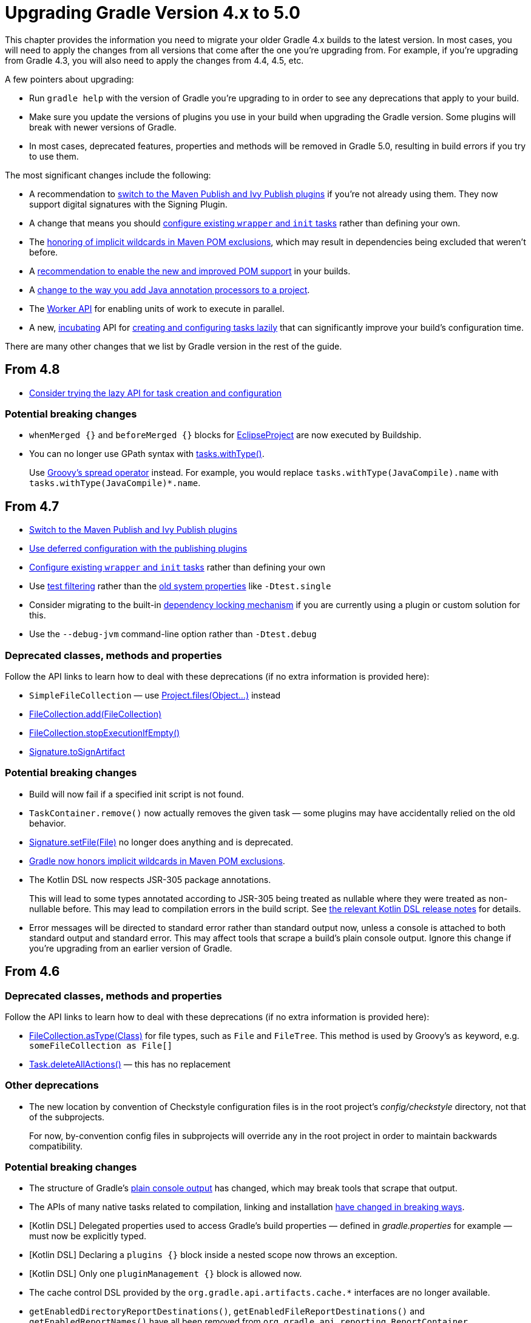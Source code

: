 // Copyright 2018 the original author or authors.
//
// Licensed under the Apache License, Version 2.0 (the "License");
// you may not use this file except in compliance with the License.
// You may obtain a copy of the License at
//
//      http://www.apache.org/licenses/LICENSE-2.0
//
// Unless required by applicable law or agreed to in writing, software
// distributed under the License is distributed on an "AS IS" BASIS,
// WITHOUT WARRANTIES OR CONDITIONS OF ANY KIND, either express or implied.
// See the License for the specific language governing permissions and
// limitations under the License.

[[upgrade_version_4]]
= Upgrading Gradle Version 4.x to 5.0

This chapter provides the information you need to migrate your older Gradle 4.x builds to the latest version. In most cases, you will need to apply the changes from all versions that come after the one you're upgrading from. For example, if you're upgrading from Gradle 4.3, you will also need to apply the changes from 4.4, 4.5, etc.

A few pointers about upgrading:

 * Run `gradle help` with the version of Gradle you're upgrading to in order to see any deprecations that apply to your build.
 * Make sure you update the versions of plugins you use in your build when upgrading the Gradle version. Some plugins will break with newer versions of Gradle.
 * In most cases, deprecated features, properties and methods will be removed in Gradle 5.0, resulting in build errors if you try to use them.

The most significant changes include the following:

 * A recommendation to <<#rel4.7:switch_to_publishing_plugins, switch to the Maven Publish and Ivy Publish plugins>> if you're not already using them. They now support digital signatures with the Signing Plugin.
 * A change that means you should <<#rel4.7:configure_internal_tasks,configure existing `wrapper` and `init` tasks>> rather than defining your own.
 * The <<#rel4.7:pom_wildcard_exclusions,honoring of implicit wildcards in Maven POM exclusions>>, which may result in dependencies being excluded that weren't before.
 * A <<#upgrade_4.5,recommendation to enable the new and improved POM support>> in your builds.
 * A <<#rel4.5:annotation_processor_configuration,change to the way you add Java annotation processors to a project>>.
 * The <<custom_tasks.adoc#worker_api,Worker API>> for enabling units of work to execute in parallel.
 * A new, <<feature_lifecycle#sec:incubating_state,incubating>> API for <<#rel4.8:lazy_task_creation,creating and configuring tasks lazily>> that can significantly improve your build's configuration time.

There are many other changes that we list by Gradle version in the rest of the guide.

[[upgrade_4.8]]
== From 4.8

 * <<#rel4.8:lazy_task_creation,Consider trying the lazy API for task creation and configuration>>

=== Potential breaking changes

 * `whenMerged {}` and `beforeMerged {}` blocks for link:{groovyDslPath}/org.gradle.plugins.ide.eclipse.model.EclipseProject.html[EclipseProject] are now executed by Buildship.
 * You can no longer use GPath syntax with link:{javadocPath}/org/gradle/api/tasks/TaskCollection.html#withType-java.lang.Class-[tasks.withType()].
+
Use http://docs.groovy-lang.org/latest/html/documentation/#_spread_operator[Groovy's spread operator] instead. For example, you would replace `tasks.withType(JavaCompile).name` with `tasks.withType(JavaCompile)*.name`.

[[upgrade_4.7]]
== From 4.7

 * <<#rel4.7:switch_to_publishing_plugins,Switch to the Maven Publish and Ivy Publish plugins>>
 * <<#rel4.7:deferred_configuration,Use deferred configuration with the publishing plugins>>
 * <<#rel4.7:configure_internal_tasks,Configure existing `wrapper` and `init` tasks>> rather than defining your own
 * Use <<java_testing.adoc#test_filtering,test filtering>> rather than the <<java_testing.adoc#sec:single_test_execution_via_system_properties,old system properties>> like `-Dtest.single`
 * Consider migrating to the built-in <<dependency_locking#dependency_locking,dependency locking mechanism>> if you are currently using a plugin or custom solution for this.
 * Use the `--debug-jvm` command-line option rather than `-Dtest.debug`

=== Deprecated classes, methods and properties

Follow the API links to learn how to deal with these deprecations (if no extra information is provided here):

 * `SimpleFileCollection` — use link:{groovyDslPath}/org.gradle.api.Project.html#org.gradle.api.Project:files(java.lang.Object++[]++)[Project.files(Object...)] instead
 * link:{javadocPath}/org/gradle/api/file/FileCollection.html#add-org.gradle.api.file.FileCollection-[FileCollection.add(FileCollection)]
 * link:{javadocPath}/org/gradle/api/file/FileCollection.html#stopExecutionIfEmpty--[FileCollection.stopExecutionIfEmpty()]
 * link:{javadocPath}/org/gradle/plugins/signing/Signature.html#getToSignArtifact--[Signature.toSignArtifact]

=== Potential breaking changes

 * Build will now fail if a specified init script is not found.
 * `TaskContainer.remove()` now actually removes the given task — some plugins may have accidentally relied on the old behavior.
 * link:{javadocPath}/org/gradle/plugins/signing/Signature.html#setFile-java.io.File-[Signature.setFile(File)] no longer does anything and is deprecated.
 * <<#rel4.7:pom_wildcard_exclusions,Gradle now honors implicit wildcards in Maven POM exclusions>>.
 * The Kotlin DSL now respects JSR-305 package annotations.
+
This will lead to some types annotated according to JSR-305 being treated as nullable where they were treated as non-nullable before. This may lead to compilation errors in the build script. See https://github.com/gradle/kotlin-dsl/releases/tag/v0.17.4[the relevant Kotlin DSL release notes] for details.
 * Error messages will be directed to standard error rather than standard output now, unless a console is attached to both standard output and standard error. This may affect tools that scrape a build's plain console output. Ignore this change if you're upgrading from an earlier version of Gradle.

[[upgrade_4.6]]
== From 4.6

=== Deprecated classes, methods and properties

Follow the API links to learn how to deal with these deprecations (if no extra information is provided here):

 * link:{javadocPath}/org/gradle/api/file/FileCollection.html#asType-java.lang.Class-[FileCollection.asType(Class)] for file types, such as `File` and `FileTree`. This method is used by Groovy's `as` keyword, e.g. `someFileCollection as File[]`
 * link:{groovyDslPath}/org.gradle.api.Task.html#org.gradle.api.Task:deleteAllActions()[Task.deleteAllActions()] — this has no replacement

=== Other deprecations

 * The new location by convention of Checkstyle configuration files is in the root project's _config/checkstyle_ directory, not that of the subprojects.
+
For now, by-convention config files in subprojects will override any in the root project in order to maintain backwards compatibility.

=== Potential breaking changes

 * The structure of Gradle's <<#rel4.6:plain_console_output,plain console output>> has changed, which may break tools that scrape that output.
 * The APIs of many native tasks related to compilation, linking and installation <<rel:4.6:native_task_api_changes,have changed in breaking ways>>.
 * [Kotlin DSL] Delegated properties used to access Gradle's build properties — defined in _gradle.properties_ for example — must now be explicitly typed.
 * [Kotlin DSL] Declaring a `plugins {}` block inside a nested scope now throws an exception.
 * [Kotlin DSL] Only one `pluginManagement {}` block is allowed now.
 * The cache control DSL provided by the `org.gradle.api.artifacts.cache.*` interfaces are no longer available.
 * `getEnabledDirectoryReportDestinations()`, `getEnabledFileReportDestinations()` and `getEnabledReportNames()` have all been removed from `org.gradle.api.reporting.ReportContainer`.
 * link:{javadocPath}/org/gradle/StartParameter.html#getProjectProperties--[StartParameter.projectProperties] and link:{javadocPath}/org/gradle/StartParameter.html#getSystemPropertiesArgs--[StartParameter.systemPropertiesArgs] now return immutable maps.

[[upgrade_4.5]]
== From 4.5

There is now improved POM support in Gradle that will be enabled by default in Gradle 5.0. Add the line

    enableFeaturePreview('IMPROVED_POM_SUPPORT')

to your _settings.gradle_ file to get the following:

 * <<#rel4.5:bom_import,BOM import>>
 * <<#rel4.5:pom_optional_dependencies,Support for optional dependencies when consuming POMs>>
 * <<#rel4.5:pom_compile_runtime_separation,Separation of compile and runtime dependencies when consuming POMs>>

Note that some of these features may break your build.

=== Deprecated classes, methods and properties

Follow the API links to learn how to deal with these deprecations (if no extra information is provided here):

 * link:{javadocPath}/org/gradle/api/file/FileCollection.html#asType-java.lang.Class-[FileCollection.asType(Class)] for file types, such as `File` and `FileTree`. This method is used by Groovy's `as` keyword, e.g. `someFileCollection as File[]`
 * link:{groovyDslPath}/org.gradle.api.Task.html#org.gradle.api.Task:deleteAllActions()[Task.deleteAllActions()] — this has no replacement
 * link:{javadocPath}/org/gradle/caching/local/DirectoryBuildCache.html#setTargetSizeInMB-long-[DirectoryBuildCache.setTargetSizeInMB(long)], i.e. the `targetSizeInMB` configuration property for local build caches

=== Other deprecations

[[rel4.5:annotation_processor_configuration]]
 * You should not put annotation processors on the compile classpath or declare them with the `-processorpath` compiler argument.
+
They should be added to the `annotationProcessor` configuration instead. If you don't want any processing, but your compile classpath contains a processor unintentionally (e.g. as part of a library you depend on), use the `-proc:none` compiler argument to ignore it.
 * Upgrade from Play 2.2 to a newer version.
 * Use link:{javadocPath}/org/gradle/process/CommandLineArgumentProvider.html[CommandLineArgumentProvider] in place of link:{javadocPath}/org/gradle/api/tasks/compile/CompilerArgumentProvider.html[CompilerArgumentProvider].

=== Potential breaking changes

 * The Java plugins now add a `__sourceSet__AnnotationProcessor` configuration for each source set, which might break if any of them match existing configurations you have. We recommend you remove your conflicting configuration declarations.
 * The `StartParameter.taskOutputCacheEnabled` property has been replaced by link:{javadocPath}/org/gradle/StartParameter.html#setBuildCacheEnabled-boolean-[StartParameter.setBuildCacheEnabled(boolean)].
 * The Visual Studio integration now only <<#rel4.5:visual_studio_single_solution,configures a single solution for all components in a build>>.
 * Gradle has replaced HttpClient 4.4.1 with version 4.5.5.
 * Gradle now bundles the `kotlin-stdlib-jdk8` artifact instead of `kotlin-stdlib-jre8`. This may affect your build. Please see the http://kotlinlang.org/docs/reference/whatsnew12.html#kotlin-standard-library-artifacts-and-split-packages[Kotlin documentation] for more details.

[[upgrade_4.4]]
== From 4.4

 * Make sure you have a _settings.gradle_ file: it avoids a performance penalty and allows you to set the root project's name. Also, the `-u`/`--no-search-upward` command line option that allowed you to bypass the performance penalty is now deprecated.
 * Gradle now ignores the build cache configuration of included builds (<<composite_builds.adoc#composite_builds,composite builds>>) and instead uses the root build's configuration for all the builds.

=== Potential breaking changes

 * Two overloaded `ValidateTaskProperties.setOutputFile()` methods were removed. They are replaced with auto-generated setters when the task is accessed from a build script, but that won't be the case from plugins and other code outside of the build script.
 * The Maven Publish Plugin now produces more complete maven-metadata.xml files, including maintaining a list of `<snapshotVersion>` elements. Some older versions of Maven may not be able to consume this metadata.
 * <<#rel4.4:http_build_cache_no_follow_redirects,`HttpBuildCache` no longer follows redirects>>.
 * The `Depend` task type has been removed.
 * link:{groovyDslPath}/org.gradle.api.Project.html#org.gradle.api.Project:file(java.lang.Object)[Project.file(Object)] no longer normalizes case for file paths on case-insensitive file systems. It now ignores case in such circumstances and does not touch the file system.
 * link:{javadocPath}/org/gradle/api/provider/ListProperty.html[ListProperty] no longer extends link:{javadocPath}/org/gradle/api/provider/Property.html[Property].

[[upgrade_4.3]]
== From 4.3

 * Don't use the `-a`/`--no-rebuild` command-line option: it will be removed in Gradle 5.0.

=== Potential breaking changes

 * link:{groovyDslPath}/org.gradle.api.tasks.testing.AbstractTestTask.html[AbstractTestTask] is now extended by non-JVM test tasks as well as link:{groovyDslPath}/org.gradle.api.tasks.testing.Test.html[Test]. Plugins should beware configuring all tasks of type `AbstractTestTask` because of this.
 * The default output location for link:{groovyDslPath}/org.gradle.plugins.ide.eclipse.model.EclipseClasspath.html#org.gradle.plugins.ide.eclipse.model.EclipseClasspath:defaultOutputDir[EclipseClasspath.defaultOutputDir] has changed from __``$projectDir``/bin__ to __``$projectDir``/bin/default__.
 * The deprecated `InstallExecutable.setDestinationDir(Provider)` was removed — use link:{groovyDslPath}/org.gradle.nativeplatform.tasks.InstallExecutable.html#org.gradle.nativeplatform.tasks.InstallExecutable:installDirectory[InstallExecutable.installDirectory] instead.
 * The deprecated `InstallExecutable.setExecutable(Provider)` was removed — use link:{groovyDslPath}/org.gradle.nativeplatform.tasks.InstallExecutable.html#org.gradle.nativeplatform.tasks.InstallExecutable:executableFile[InstallExecutable.executableFile] instead.
 * Gradle will no longer prefer a version of Visual Studio found on the path over other locations. It is now a last resort.
+
You can bypass the toolchain discovery by specifying the installation directory of the version of Visual Studio you want via link:{groovyDslPath}/org.gradle.nativeplatform.toolchain.VisualCpp.html#org.gradle.nativeplatform.toolchain.VisualCpp:installDir[VisualCpp.setInstallDir(Object)].
 * `pluginManagement.repositories` is now of type link:{groovyDslPath}/org.gradle.api.artifacts.dsl.RepositoryHandler.html[RepositoryHandler] rather than `PluginRepositoriesSpec`, which has been removed.
 * 5xx HTTP errors during dependency resolution will now trigger exceptions in the build.
 * The embedded Apache Ant has been upgraded from 1.9.6 to 1.9.9.
 * <<#rel4.3:security_library_upgrades,Several third-party libraries used by Gradle have been upgraded>> to fix security issues.

[[upgrade_4.2]]
== From 4.2

 * The `plugins {}` block can now be <<plugins.adoc#sec:subprojects_plugins_dsl,used in subprojects>> and for <<plugins.adoc#sec:buildsrc_plugins_dsl,plugins in the _buildSrc_ directory>>.

=== Deprecated classes, methods and properties

Follow the API links to learn how to deal with these deprecations (if no extra information is provided here):

 * `TaskInternal.execute()` — this was sometimes used to invoke a task directly from plugins or other tasks in a mistaken attempt to reuse code. Do not execute tasks directly. Consider using task dependencies, task rules, reusable utility methods, or the <<custom_tasks.adoc#worker_api,Worker API>> instead.
 * link:{javadocPath}/org/gradle/api/tasks/TaskDestroyables.html#file-java.lang.Object-[TaskDestroyables.file(Object)]
 * link:{javadocPath}/org/gradle/api/tasks/TaskDestroyables.html#files-java.lang.Object++...++-[TaskDestroyables.files(Object...)]
 * link:{javadocPath}/org/gradle/api/provider/PropertyState.html[PropertyState]
 * link:{javadocPath}/org/gradle/api/file/DirectoryVar.html[DirectoryVar]
 * link:{javadocPath}/org/gradle/api/file/RegularFileVar.html[RegularFileVar]
 * link:{javadocPath}/org/gradle/api/file/ProjectLayout.html#newDirectoryVar--[ProjectLayout.newDirectoryVar()]
 * link:{javadocPath}/org/gradle/api/file/ProjectLayout.html#newFileVar--[ProjectLayout.newFileVar()]
 * link:{groovyDslPath}/org.gradle.api.Project.html#org.gradle.api.Project:property(java.lang.Class)[Project.property(Class)]
 * link:{javadocPath}/org/gradle/api/Script.html#property-java.lang.Class-[Script.property(Class)]
 * link:{javadocPath}/org/gradle/api/provider/ProviderFactory.html#property-java.lang.Class-[ProviderFactory.property(Class)]
 * link:{groovyDslPath}/org.gradle.api.tasks.compile.CompileOptions.html#org.gradle.api.tasks.compile.CompileOptions:bootClasspath[CompileOptions.bootClasspath]

=== Other deprecations

 * You should no longer run Gradle versions older than 2.6 via the Tooling API.
 * You should no longer run any version of Gradle via an older version of the Tooling API than 3.0.
 * You should no longer chain link:{javadocPath}/org/gradle/api/tasks/TaskInputs.html#property-java.lang.String-java.lang.Object-[TaskInputs.property(String,Object)] and link:{javadocPath}/org/gradle/api/tasks/TaskInputs.html#properties-java.util.Map-[TaskInputs.properties(Map)] methods.
 * You should not call link:{javadocPath}/org/gradle/api/tasks/TaskInputs.html#file-java.lang.Object-[TaskInputs.file(Object)] with an argument that resolves to anything other than a single regular file.
 * You should not call link:{javadocPath}/org/gradle/api/tasks/TaskInputs.html#dir-java.lang.Object-[TaskInputs.dir(Object)] with an argument that resolves to anything other than a single directory.
 * You should no longer use the `--recompile-scripts` command-line option.

=== Potential breaking changes

 * link:{javadocPath}/org/gradle/api/DefaultTask.html#newOutputDirectory--[DefaultTask.newOutputDirectory()] now returns a `DirectoryProperty` instead of a `DirectoryVar`.
 * link:{javadocPath}/org/gradle/api/DefaultTask.html#newOutputFile--[DefaultTask.newOutputFile()] now returns a `RegularFileProperty` instead of a `RegularFileVar`.
 * link:{javadocPath}/org/gradle/api/DefaultTask.html#newInputFile--[DefaultTask.newInputFile()] now returns a `RegularFileProperty` instead of a `RegularFileVar`.
 * link:{javadocPath}/org/gradle/api/file/ProjectLayout.html#getBuildDirectory--[ProjectLayout.buildDirectory] now returns a `DirectoryProperty` instead of a `DirectoryVar`.
 * link:{groovyDslPath}/org.gradle.language.nativeplatform.tasks.AbstractNativeCompileTask.html#org.gradle.language.nativeplatform.tasks.AbstractNativeCompileTask:compilerArgs[AbstractNativeCompileTask.compilerArgs] is now of type `ListProperty<String>` instead of `List<String>`.
 * link:{groovyDslPath}/org.gradle.language.nativeplatform.tasks.AbstractNativeCompileTask.html#org.gradle.language.nativeplatform.tasks.AbstractNativeCompileTask:objectFileDir[AbstractNativeCompileTask.objectFileDir] is now of type `DirectoryProperty` instead of `File`.
 * link:{groovyDslPath}/org.gradle.nativeplatform.tasks.AbstractLinkTask.html#org.gradle.nativeplatform.tasks.AbstractLinkTask:linkerArgs[AbstractLinkTask.linkerArgs] is now of type `ListProperty<String>` instead of `List<String>`.
 * `TaskDestroyables.getFiles()` is no longer part of the public API.
 * Overlapping version ranges for a dependency now result in Gradle picking a version that satisfies all declared ranges.
+
For example, if a dependency on `some-module` is found with a version range of `[3,6]` and also transitively with a range of `[4,8]`, Gradle now selects version 6 instead of 8. The prior behavior was to select 8.
 * The order of elements in `Iterable` properties marked with either `@OutputFiles` or `@OutputDirectories` now matters. If the order changes, the property is no longer considered up to date.
+
Prefer using separate properties with `@OutputFile`/`@OutputDirectory` annotations or use `Map` properties with `@OutputFiles`/`@OutputDirectories` instead.
 * Gradle will no longer ignore dependency resolution errors from a repository when there is another repository it can check. Dependency resolution will fail instead. This results in more deterministic behavior with respect to resolution results.

[[upgrade_4.1]]
== From 4.1

=== Deprecations

 * You should no longer use any of the following characters in domain object names, such as project and task names: <space> `/ \ : < > " ? * |`. You should also not use `.` as a leading or trailing character.

=== Potential breaking changes

 * The `withPathSensitivity()` methods on link:{javadocPath}/org/gradle/api/tasks/TaskFilePropertyBuilder.html[TaskFilePropertyBuilder] and link:{javadocPath}/org/gradle/api/tasks/TaskOutputFilePropertyBuilder.html[TaskOutputFilePropertyBuilder] have been removed.
 * The bundled `bndlib` has been upgraded from 3.2.0 to 3.4.0.
 * The FindBugs Plugin no longer renders progress information from its analysis. If you rely on that output in any way, you can enable it with link:{groovyDslPath}/org.gradle.api.plugins.quality.FindBugs.html#org.gradle.api.plugins.quality.FindBugs:showProgress[FindBugs.showProgress].

[[upgrade_4.0]]
== From 4.0

 * Consider using the new <<custom_tasks.adoc#worker_api,Worker API>> to enable units of work within your build to run in parallel.

=== Deprecated classes, methods and properties

Follow the API links to learn how to deal with these deprecations (if no extra information is provided here):

 * link:{javadocPath}/org/gradle/api/tasks/scala/ScalaDocOptions.html#getStyleSheet--[ScalaDocOptions.styleSheet] — the Scaladoc Ant task in Scala 2.11.8 and later no longer support this property.
 * link:{javadocPath}/org/gradle/api/Nullable.html[Nullable]
 * link:{javadocPath}/org/gradle/api/Task.html#dependsOnTaskDidWork--[Task.dependsOnTaskDidWork()]

=== Potential breaking changes

 * Non-Java projects that have a <<dependency_types.adoc#sub:project_dependencies,project dependency>> on a Java project now consume the `runtimeElements` configuration by default instead of the `default` configuration.
+
To override this behavior, you can explicitly declare the configuration to use in the project dependency. For example: `project(path: ':myJavaProject', configuration: 'default')`.
 * Default Zinc compiler upgraded from 0.3.13 to 0.3.15.
 * [Kotlin DSL] Base package renamed from `org.gradle.script.lang.kotlin` to `org.gradle.kotlin.dsl`.


== Changes in detail

[[rel4.8:lazy_task_creation]]
=== [4.8] Consider trying the lazy API for task creation and configuration

Gradle 4.9 introduced a new way to create and configure tasks that works lazily. When you use this approach for tasks that are expensive to configure, or when you have many, many tasks, your build configuration time can drop significantly when those tasks don't run.

You can learn more about lazily creating tasks in the <<task_configuration_avoidance#task_configuration_avoidance,Task Configuration Avoidance>> chapter. You can also read about the background to this new feature in https://blog.gradle.org/preview-avoiding-task-configuration-time[this blog post].

[[rel4.7:switch_to_publishing_plugins]]
=== [4.7] Switch to the Maven Publish and Ivy Publish Plugins

Now that the publishing plugins are stable, the <<artifact_management.adoc#artifact_management,legacy publishing>> mechanism based on `Upload` tasks is deprecated. You should replace `upload<Conf>` configuration with a `publishing` block instead. See the <<publishing_overview.adoc#publishing_overview,publishing overview chapter>> for information on how to use the publishing plugins.

[[rel4.7:deferred_configuration]]
=== [4.7] Use deferred configuration for publishing plugins

Prior to Gradle 4.8, the `publishing {}` block was implicitly treated as if all the logic inside it was executed after the project was evaluated.
This was confusing, because it was the only block that behaved that way.
As part of the stabilization effort in Gradle 4.8, we are deprecating this behavior and asking all users to migrate their build.

The new, stable behavior can be switched on by adding the following to your settings file:

    enableFeaturePreview('STABLE_PUBLISHING')

We recommend doing a test run with a local repository to see whether all artifacts still have the expected coordinates. In most cases everything should work as before and you are done. However, your publishing block may rely on the implicit deferred configuration, particularly if it relies on values that may change during the configuration phase of the build.

For example, under the new behavior, the following logic assumes that `jar.baseName` doesn't change after `artifactId` is set:

[source,groovy]
----
subprojects {
    publishing {
        publications {
            mavenJava {
                from components.java
                artifactId = jar.baseName
            }
        }
    }
}
----

If that assumption is incorrect or might possibly be incorrect in the future, the `artifactId` must be set within an `afterEvaluate {}` block, like so:


[source,groovy]
----
subprojects {
    publishing {
        publications {
            mavenJava {
                from components.java
                afterEvaluate {
                    artifactId = jar.baseName
                }
            }
        }
    }
}
----

[[rel4.7:configure_internal_tasks]]
=== [4.7] Configure existing `wrapper` and `init` tasks

You should no longer define your own `wrapper` and `init` tasks. Configure the existing tasks instead, for example by converting this:

----
task wrapper(type: Wrapper) {
    ...
}
----

to this:

----
wrapper {
    ...
}
----

[[rel4.7:pom_wildcard_exclusions]]
=== [4.7] Gradle now honors implicit wildcards in Maven POM exclusions

If an exclusion in a Maven POM was missing either a `groupId` or `artifactId`, Gradle used to ignore the exclusion. Now the missing elements are treated as implicit wildcards — e.g. `<groupId>*</groupId>` — which means that some of your dependencies may now be excluded where they weren't before.

You will need to explicitly declare any missing dependencies that you need.

[[rel4.6:plain_console_output]]
=== [4.6] Changes to the structure of Gradle's plain console output

The plain console mode now formats output consistently with the rich console, which means that the output format has changed. For example:

 * The output produced by a given task is now grouped together, even when other tasks execute in parallel with it.
 * Task execution headers are printed with a "> Task" prefix.
 * All output produced during build execution is written to the standard output file handle. This includes messages written to System.err unless you're are redirecting standard error to a file or any other non-console destination.

This may break tools that scrape details from the plain console output.

[[rel:4.6:native_task_api_changes]]
=== [4.6] Changes to the APIs of native tasks related to compilation, linking and installation

Many tasks related to compiling, linking and installing native libraries and applications have been converted to the Provider API so that they support <<lazy_configuration.adoc#lazy_configuration,lazy configuration>>. This conversion has introduced some breaking changes to the APIs of the tasks so that they match the conventions of the Provider API.

The following tasks have been changed:

link:{groovyDslPath}/org.gradle.nativeplatform.tasks.AbstractLinkTask.html[AbstractLinkTask] and its subclasses::
 * `getDestinationDir()` was replaced by `getDestinationDirectory()`.
 * `getBinaryFile()`, `getOutputFile()` was replaced by `getLinkedFile()`.
 * `setOutputFile(File)` was removed. Use `Property.set()` instead.
 * `setOutputFile(Provider)` was removed. Use `Property.set()` instead.
 * `getTargetPlatform()` was changed to return a `Property`.
 * `setTargetPlatform(NativePlatform)` was removed. Use `Property.set()` instead.
 * `getToolChain()` was changed to return a `Property`.
 * `setToolChain(NativeToolChain)` was removed. Use `Property.set()` instead.

link:{groovyDslPath}/org.gradle.nativeplatform.tasks.CreateStaticLibrary.html[CreateStaticLibrary]::
 * `getOutputFile()` was changed to return a `Property`.
 * `setOutputFile(File)` was removed. Use `Property.set()` instead.
 * `setOutputFile(Provider)` was removed. Use `Property.set()` instead.
 * `getTargetPlatform()` was changed to return a `Property`.
 * `setTargetPlatform(NativePlatform)` was removed. Use `Property.set()` instead.
 * `getToolChain()` was changed to return a `Property`.
 * `setToolChain(NativeToolChain)` was removed. Use `Property.set()` instead.
 * `getStaticLibArgs()` was changed to return a `ListProperty`.
 * `setStaticLibArgs(List)` was removed. Use `ListProperty.set()` instead.

link:{groovyDslPath}/org.gradle.nativeplatform.tasks.InstallExecutable.html[InstallExecutable]::
 * `getSourceFile()` was replaced by `getExecutableFile()`.
 * `getPlatform()` was replaced by `getTargetPlatform()`.
 * `setTargetPlatform(NativePlatform)` was removed. Use `Property.set()` instead.
 * `getToolChain()` was changed to return a `Property`.
 * `setToolChain(NativeToolChain)` was removed. Use `Property.set()` instead.

The following have also seen similar changes:

 * link:{groovyDslPath}/org.gradle.language.assembler.tasks.Assemble.html[Assemble]
 * link:{groovyDslPath}/org.gradle.language.rc.tasks.WindowsResourceCompile.html[WindowsResourceCompile]
 * link:{javadocPath}/org/gradle/nativeplatform/tasks/StripSymbols.html[StripSymbols]
 * link:{javadocPath}/org/gradle/nativeplatform/tasks/ExtractSymbols.html[ExtractSymbols]
 * link:{javadocPath}/org/gradle/language/swift/tasks/SwiftCompile.html[SwiftCompile]
 * link:{javadocPath}/org/gradle/nativeplatform/tasks/LinkMachOBundle.html[LinkMachOBundle]

[[rel4.5:bom_import]]
=== [4.5] BOM import

Gradle now provides support for importing bill of materials (BOM) files, which are effectively POM files that use `<dependencyManagement>` sections to control the versions of direct and transitive dependencies. All you need to do is declare the POM as just another dependency.

The following example picks the versions of the `gson` and `dom4j` dependencies from the declared Spring Boot BOM:

----
dependencies {
    // import a BOM
    implementation 'org.springframework.boot:spring-boot-dependencies:1.5.8.RELEASE'

    // define dependencies without versions
    implementation 'com.google.code.gson:gson'
    implementation 'dom4j:dom4j'
}
----


[[rel4.5:pom_optional_dependencies]]
=== [4.5] Support for optional dependencies when consuming POMs

Gradle now creates a <<managing_transitive_dependencies.adoc#sec:dependency_constraints,dependency constraint>> for each dependency declaration in a POM file with an `<optional>true</optional>` element. This results in the expected behavior:

 * The dependency module is ignored if it is only ever declared as optional.
 * If the dependency module is also declared elsewhere as not optional, then the constraint derived from the optional dependency declaration is considered when picking the version.

In other words, if an optional dependency has a declared version higher than another, non-optional one, the optional dependency's version is used. However, Gradle does not resolve optional dependencies.

[[rel4.5:pom_compile_runtime_separation]]
=== [4.5] Separation of compile and runtime dependencies when consuming POMs

Since Gradle 1.0, runtime-scoped dependencies have been included in the Java compilation classpath, which has some drawbacks:

 * The compilation classpath is much larger than it needs to be, slowing down compilation.
 * The compilation classpath includes runtime-scoped files that do not impact compilation, resulting in unnecessary re-compilation when those files change.

With this new behavior, the Java and Java Library plugins both honor the <<java_library_plugin.adoc#sec:java_library_separation,separation of compile and runtime scopes>>. This means that the compilation classpath only includes compile-scoped dependencies, while the runtime classpath adds the runtime-scoped dependencies as well. This is particularly useful if you develop and publish Java libraries with Gradle where the separation between `api` and `implementation` dependencies is reflected in the published scopes.

[[rel4.5:visual_studio_single_solution]]
=== [4.5] Visual Studio integration only supports a single solution file for all components of a build

link:{groovyDslPath}/org.gradle.ide.visualstudio.VisualStudioExtension.html[VisualStudioExtension] no longer has a `solutions` property. Instead, you configure a single solution via link:{groovyDslPath}/org.gradle.ide.visualstudio.VisualStudioRootExtension.html[VisualStudioRootExtension] in the root project, like so:

----
model {
    visualStudio {
        solution {
            solutionFile.location = "vs/${name}.sln"
        }
    }
}
----

In addition, there are no longer individual tasks to generate the solution files for each component, but rather a single `visualStudio` task that generates a solution file that encompasses all components in the build.

[[rel4.4:http_build_cache_no_follow_redirects]]
=== [4.4] `HttpBuildCache` no longer follows redirects

When connecting to an HTTP build cache backend via `HttpBuildCache`, Gradle does not follow redirects any more, treating them as errors instead. Getting a redirect from the build cache backend is mostly a configuration error — using an "http" URL instead of "https" for example — and has negative effects on performance.

[[rel4.3:security_library_upgrades]]
=== [4.3] Third-party dependency upgrades

This version includes several upgrades of third-party dependencies:

 * jackson: 2.6.6 -> 2.8.9
 * plexus-utils: 2.0.6 -> 2.1
 * xercesImpl: 2.9.1 -> 2.11.0
 * bsh: 2.0b4 -> 2.0b6
 * bouncycastle: 1.57 -> 1.58

This fix the following security issues:

 * http://cve.mitre.org/cgi-bin/cvename.cgi?name=CVE-2017-7525[CVE-2017-7525] (critical)
 * SONATYPE-2017-0359 (critical)
 * SONATYPE-2017-0355 (critical)
 * SONATYPE-2017-0398 (critical)
 * https://cve.mitre.org/cgi-bin/cvename.cgi?name=CVE-2013-4002[CVE-2013-4002] (critical)
 * https://cve.mitre.org/cgi-bin/cvename.cgi?name=CVE-2016-2510[CVE-2016-2510] (severe)
 * SONATYPE-2016-0397 (severe)
 * https://cve.mitre.org/cgi-bin/cvename.cgi?name=CVE-2009-2625[CVE-2009-2625] (severe)
 * SONATYPE-2017-0348 (severe)

Gradle does not expose public APIs for these 3rd-party dependencies, but those who customize Gradle will want to be aware.

